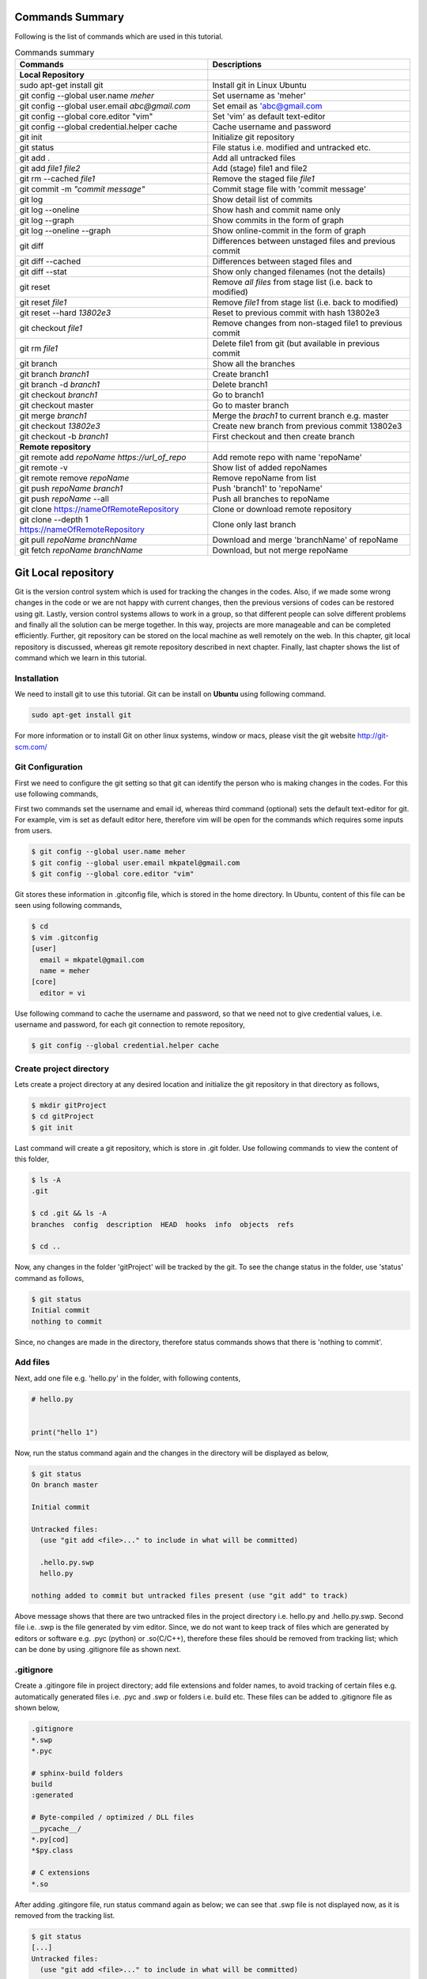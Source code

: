 Commands Summary
****************

Following is the list of commands which are used in this tutorial.

.. Table:: Commands summary

    +-----------------------------------+--------------------------------------------------+
    | Commands                          | Descriptions                                     |
    +===================================+==================================================+
    | **Local Repository**              |                                                  |
    +-----------------------------------+--------------------------------------------------+
    | sudo apt-get install git          | Install git in Linux Ubuntu                      |
    +-----------------------------------+--------------------------------------------------+
    | git config --global               | Set username as 'meher'                          |
    | user.name *meher*                 |                                                  |
    +-----------------------------------+--------------------------------------------------+
    | git config --global user.email    | Set email as 'abc@gmail.com                      |
    | *abc@gmail.com*                   |                                                  |
    +-----------------------------------+--------------------------------------------------+
    | git config --global               | Set 'vim' as default text-editor                 |
    | core.editor "vim"                 |                                                  |
    +-----------------------------------+--------------------------------------------------+
    | git config --global               | Cache username and password                      |
    | credential.helper cache           |                                                  |
    +-----------------------------------+--------------------------------------------------+
    | git init                          | Initialize git repository                        |
    +-----------------------------------+--------------------------------------------------+
    | git status                        | File status i.e. modified and untracked etc.     |
    +-----------------------------------+--------------------------------------------------+
    | git add .                         | Add all untracked files                          |
    +-----------------------------------+--------------------------------------------------+
    | git add *file1 file2*             | Add (stage) file1 and file2                      |
    +-----------------------------------+--------------------------------------------------+
    | git rm --cached *file1*           | Remove the staged file *file1*                   |
    +-----------------------------------+--------------------------------------------------+
    | git commit -m *"commit message"*  | Commit stage file with 'commit message'          |
    +-----------------------------------+--------------------------------------------------+
    | git log                           | Show detail list of commits                      |
    +-----------------------------------+--------------------------------------------------+
    | git log --oneline                 | Show hash and commit name only                   |
    +-----------------------------------+--------------------------------------------------+
    | git log --graph                   | Show commits in the form of graph                |
    +-----------------------------------+--------------------------------------------------+
    | git log --oneline --graph         | Show online-commit in the form of graph          |
    +-----------------------------------+--------------------------------------------------+
    | git diff                          | Differences between unstaged files               |
    |                                   | and previous commit                              |
    +-----------------------------------+--------------------------------------------------+
    | git diff --cached                 | Differences between staged files and             |
    +-----------------------------------+--------------------------------------------------+
    | git diff --stat                   | Show only changed filenames (not the details)    |
    +-----------------------------------+--------------------------------------------------+
    | git reset                         | Remove *all files* from stage list               |
    |                                   | (i.e. back to modified)                          |
    +-----------------------------------+--------------------------------------------------+
    | git reset *file1*                 | Remove *file1* from stage list                   |
    |                                   | (i.e. back to modified)                          |
    +-----------------------------------+--------------------------------------------------+
    | git reset --hard *13802e3*        | Reset to previous commit with hash 13802e3       |
    +-----------------------------------+--------------------------------------------------+
    | git checkout *file1*              | Remove changes from non-staged file1             |
    |                                   | to previous commit                               |
    +-----------------------------------+--------------------------------------------------+
    | git rm *file1*                    | Delete file1 from git (but available             |
    |                                   | in previous commit                               |
    +-----------------------------------+--------------------------------------------------+
    | git branch                        | Show all the branches                            |
    +-----------------------------------+--------------------------------------------------+
    | git branch *branch1*              | Create branch1                                   |
    +-----------------------------------+--------------------------------------------------+
    | git branch -d *branch1*           | Delete branch1                                   |
    +-----------------------------------+--------------------------------------------------+
    | git checkout *branch1*            | Go to branch1                                    |
    +-----------------------------------+--------------------------------------------------+
    | git checkout master               | Go to master branch                              |
    +-----------------------------------+--------------------------------------------------+
    | git merge *branch1*               | Merge the *brach1* to current branch e.g. master |
    +-----------------------------------+--------------------------------------------------+
    | git checkout *13802e3*            | Create new branch from previous commit 13802e3   |
    +-----------------------------------+--------------------------------------------------+
    | git checkout -b *branch1*         | First checkout and then create branch            |
    +-----------------------------------+--------------------------------------------------+
    | **Remote repository**             |                                                  |
    +-----------------------------------+--------------------------------------------------+
    | git remote add *repoName*         | Add remote repo with name 'repoName'             |
    | *https://url_of_repo*             |                                                  |
    +-----------------------------------+--------------------------------------------------+
    | git remote -v                     | Show list of added repoNames                     |
    +-----------------------------------+--------------------------------------------------+
    | git remote remove *repoName*      | Remove repoName from list                        |
    +-----------------------------------+--------------------------------------------------+
    | git push *repoName* *branch1*     | Push 'branch1' to 'repoName'                     |
    +-----------------------------------+--------------------------------------------------+
    | git push *repoName* --all         | Push all branches to repoName                    |
    +-----------------------------------+--------------------------------------------------+
    | git clone                         | Clone or download remote repository              |
    | https://nameOfRemoteRepository    |                                                  |
    +-----------------------------------+--------------------------------------------------+
    | git clone  --depth 1              | Clone only last branch                           |
    | https://nameOfRemoteRepository    |                                                  |
    +-----------------------------------+--------------------------------------------------+
    | git pull *repoName* *branchName*  | Download and merge 'branchName' of repoName      |
    +-----------------------------------+--------------------------------------------------+
    | git fetch *repoName* *branchName* | Download, but not merge repoName                 |
    +-----------------------------------+--------------------------------------------------+



Git Local repository
********************

Git is the version control system which is used for tracking the changes in the codes. Also, if we made some wrong changes in the code or we are not happy with current changes, then the previous versions of codes can be restored using git. Lastly, version control systems allows to work in a group, so that different people can solve different problems and finally all the solution can be merge together. In this way, projects are more manageable and can be completed efficiently. Further, git repository can be stored on the local machine as well remotely on the web. In this chapter, git local repository is discussed, whereas git remote repository described in next chapter. Finally, last chapter shows the list of command which we learn in this tutorial.  

Installation
============

We need to install git to use this tutorial. Git can be install on **Ubuntu** using following command. 

.. code-block:: shell

  sudo apt-get install git

For more information or to install Git on other linux systems, window or macs, please visit the git website http://git-scm.com/ 


Git Configuration
=================

First we need to configure the git setting so that git can identify the person who is making changes in the codes. For this use following commands, 

First two commands set the username and email id, whereas third command (optional) sets the default text-editor for git. For example, vim is set as default editor here, therefore vim will be open for the commands which requires some inputs from users. 

.. code-block:: shell

  $ git config --global user.name meher
  $ git config --global user.email mkpatel@gmail.com
  $ git config --global core.editor "vim"

Git stores these information in .gitconfig file, which is stored in the home directory. In Ubuntu, content of this file can be seen using following commands, 

.. code-block:: shell

  $ cd 
  $ vim .gitconfig
  [user]
    email = mkpatel@gmail.com
    name = meher
  [core]
    editor = vi
 
Use following command to cache the username and password, so that we need not to give credential values, i.e. username and password, for each git connection to remote repository, 

.. code-block:: shell

    $ git config --global credential.helper cache

Create project directory
========================

Lets create a project directory at any desired location and initialize the git repository in that directory as follows, 

.. code-block:: shell

  $ mkdir gitProject
  $ cd gitProject
  $ git init

Last command will create a git repository, which is store in .git folder. Use following commands to view the content of this folder, 

.. code-block:: shell

  $ ls -A
  .git

  $ cd .git && ls -A
  branches  config  description  HEAD  hooks  info  objects  refs

  $ cd ..
 

Now, any changes in the folder 'gitProject' will be tracked by the git. To see the change status in the folder, use 'status' command as follows, 

.. code-block:: shell

  $ git status 
  Initial commit
  nothing to commit

Since, no changes are made in the directory, therefore status commands shows that there is 'nothing to commit'. 

Add files
=========

Next, add one file e.g. 'hello.py' in the folder, with following contents, 

.. code-block:: python

  # hello.py


  print("hello 1")

Now, run the status command again and the changes in the directory will be displayed as below, 

.. code-block:: shell

  $ git status
  On branch master

  Initial commit

  Untracked files:
    (use "git add <file>..." to include in what will be committed)

    .hello.py.swp
    hello.py

  nothing added to commit but untracked files present (use "git add" to track)

Above message shows that there are two untracked files in the project directory i.e. hello.py and .hello.py.swp. Second file i.e. .swp is the file generated by vim editor. Since, we do not want to keep track of files which are generated by editors or software e.g. .pyc (python) or .so(C/C++), therefore these files should be removed from tracking list; which can be done by using .gitignore file as shown next. 

.gitignore
==========

Create a .gitingore file in project directory; add file extensions and folder names, to avoid tracking of certain files e.g. automatically generated files i.e. .pyc and .swp or folders i.e. build etc. These files can be added to .gitignore file as shown below, 

.. code-block:: shell

  .gitignore
  *.swp
  *.pyc
  
  # sphinx-build folders
  build
  :generated

  # Byte-compiled / optimized / DLL files
  __pycache__/
  *.py[cod]
  *$py.class

  # C extensions
  *.so

After adding .gitingore file, run status command again as below; we can see that .swp file is not displayed now, as it is removed from the tracking list. 

.. code-block:: shell
  
  $ git status
  [...]
  Untracked files:
    (use "git add <file>..." to include in what will be committed)

    hello.py
  [...]
  
Untracked, Staged and Modified file
===================================

Untracked file
--------------

The newly added files in the project directory are considered as untracked files. Since hello.py is created curretly and it is new to git therefore it is shown as 'Untracked' file by status command. Status will remain the same until this file is added to git as shown next. 

Staged file
-----------

When any file (untracked or modified) is added to git, then it is called staged file. 'git add' command' is used to add file to git as shown in below commands, 

.. code-block:: shell

  $ git add hello.py
  $ git status
  [...]
  Changes to be committed:
    (use "git rm --cached <file>..." to unstage)

    new file:   hello.py
  [...]
 
Results of above status commands shows two things.

* First, use "git rm --cached <file>..." to unstage, which means that files is staged and we can use 'git rm' command to unstage it. 
* Further, stage files are the files which are ready for the backup (but not backed up yet), hence git displays the message that 'changes to be committed, new file: hello.py'. Commit is used to backup the staged file as shown next.

Commit
------

'git commit' command is used to store the changes in the git so that these can be recovered later. Each commit requires a name so that we can identify the changes made during those commits. Commit operation can be performed as below, 

.. code-block:: shell

  $ git commit -m "commit1 hello.py is added"
  [master (root-commit) 5e1b96b] commit1 hello.py is added
   1 file changed, 5 insertions(+)
   create mode 100644 hello.py

  $ git status
  On branch master
  nothing to commit, working directory clean

Since, all the changes are added to git using commit, therefore status command displays that there is nothing to commit now.

Note that, if 'git commit'  is used in place of 'git commit -m "commit1 hello.py is added"', then a vim editor will pop-up (as vim is set as default editor) and we need to enter the commit message on the top of that file i.e. "commit1 hello.py is added".  

Modified files
--------------

If we change the 'hello.py' file again, then git considered as modified file (instead of new file). To understand this, let add one more line at the end of hell.py as below,

.. code-block:: python

  # hello.py


  print("hello 1")
  print("hello 2")

Now, use git status command and it will show that the hello.py file is modified file. Also, we can add and commit the modified file (not new file) using one line command i.e. git -am as shown below, 

.. code-block:: shell

  $ git status
  [...]
  Changes not staged for commit:
  [...]
    modified:   hello.py

  $ git commit -am "Commit2 hello.py modified"
  [master d524017] Commit2 hello.py modified
   1 file changed, 1 insertion(+)


Git log
=======

Git log command is used to see the list of commits. Following git log commands are quite useful, 

.. code-block:: shell

  $ git log
  commit d52401733f7cd237cd837cd362bf3e0c546aef47
  Author: meher <mkpatel@gmail.com>
  Date:   Mon Jan 30 22:13:08 2017 +0000

      Commit2 hello.py modified

  commit 5e1b96bd7e89c94ccb1b6b85704ed23958cdff59
  Author: meher <mkpatel@gmail.com>
  Date:   Mon Jan 30 22:00:42 2017 +0000

      commit1 hello.py is added
      
  $ git log --oneline
  d524017 Commit2 hello.py modified
  5e1b96b commit1 hello.py is added


'git log' displays the details of commits whereas 'git log --oneline' give the hashes of the commits (i.e. numbers at the beginning) and commit name only.

To see list of commits in the form of graph, use following command (red lines will be shown on the side of the commits, which are quite useful, when branching is used in later part of the tutorial).

.. code-block:: shell

  $ git log --graph
  [...]

  $ git log --oneline --graph
  [...]
 
Git diff
========

'git diff' is used to see the difference between last commit and current files. Let add one more line at the end of hello.py file. Then run the ‘git diff’ command to see the changes in the file as below. 

.. code-block:: python

  # hello.py


  print("hello 1")
  print("hello 2")
  print("hello 3")

* **git diff**: shows the differences between **unstaged files** and previous commit
* **git diff - -cached** shows the differences between **staged files** and previous commit. 
* **- -stage**: it is used to avoid details of the differences. 

.. code-block:: shell

  $ git diff 
  diff --git a/hello.py b/hello.py
  index 78860b8..181ed03 100644
  --- a/hello.py
  +++ b/hello.py
  @@ -3,4 +3,5 @@
   
   print("hello 1")
   print("hello 2")
  +print("hello 3")
   
  $ git diff --stat
   hello.py | 1 +
   1 file changed, 1 insertion(+)

  $ git diff --cached

Note that - -cached command does not show any difference as there is no difference between stage file and previous commit. Once hello.py is staged, then - -cached command will show the differences as displayed below, 

.. code-block:: shell

  $ git add hello.py 
  $ git diff

  $ git diff --cached
  diff --git a/hello.py b/hello.py
  index 78860b8..181ed03 100644
  --- a/hello.py
  +++ b/hello.py
  @@ -3,4 +3,5 @@
   
   print("hello 1")
   print("hello 2")
  +print("hello 3")
   
  $ git diff --cached --stat
   hello.py | 1 +
   1 file changed, 1 insertion(+)

Finally commit these changes as follows, 

.. code-block:: shell

  $ git commit -m "commit3 hello 3 is added"

Git reset
=========

‘git reset’ is opposite of ‘git add’.. Reset command can be used in two ways, i.e. to reset the staged files in current working directory or reset the directory to previous commits, as discussed in this section. 


Reset stage file
----------------

 Reset can be used when we want to unstage some file which is added accidentally. Let add one more line in the end of hello.py as below,  

.. code-block:: python

  # hello.py


  print("hello 1")
  print("hello 2")
  print("hello 3")
  print("hello 4 Password : 1234")

Next, stage this file using 'git add' and then unstage it using 'git reset' command as shown below, 

.. code-block:: shell

  $ git status
  [...]
  Changes not staged for commit:
  [...]
      modified:   hello.py
  [...]

  $ git add hello.py
  $ git status
  [...]
  Changes to be committed:
  [...]
      modified:   hello.py

  $ git reset hello.py
  Unstaged changes after reset:
  M   hello.py

  $ git status
  [...]
  Changes not staged for commit:
  [...]
      modified:   hello.py
  [...]


Reset to previous commit
------------------------

In previous section, reset command is used to unstage the file which is not committed.  If file is committed, then we need to reset the header i.e. go to previous commits to remove the file from the commit. 

This can be very useful, when we committed something wrong (e.g. saved the password in some file) and want to remove those changes. In such cases, we need to reset the header, i.e. we need to go back to previous commit, as discussed next. 

First stage and commit the changes made in the previous section, as shown below, 

.. code-block:: shell

  $ git commit -am "commit4 password added wrongly"



Now, use 'revert --hard' command to remove the changes i.e. the last line which contains the password. First see the list of commits using 'git log' command, 

.. code-block:: shell
 
   $ git log --oneline
    b78daef commit4 password added wrongly
    13802e3 commit3 hello 3 is added
    d524017 Commit2 hello.py modified
    5e1b96b commit1 hello.py is added 

Header 'b78daef' is the commit in which password is stored, and we want to go to previous commit i.e. header 13802e3. For this use reset command as shown below, 

.. code-block:: shell

  $ git reset --hard 13802e3
  HEAD is now at 13802e3 commit3 hello 3 is added

  $ git log --oneline
  13802e3 commit3 hello 3 is added
  d524017 Commit2 hello.py modified
  5e1b96b commit1 hello.py is added

Note that, the header 'b78daef' is removed now. If we look at hello.py again, then we will see that the last line, i.e. '  print("hello 4 Password : 1234")' is removed from the file.


Git checkout
============

Suppose we add one more line at the end of hello.py, which is **not staged** till now. Then, 'git checkout' command can be used to remove the changes. To understand this, add one line to hello.py as below, 

.. code-block:: python

  # hello.py


  print("hello 1")
  print("hello 2")
  print("hello 3")
  print("hello 4 checkout example")
  
Now, run the checkout command as below. Since, hello.py file is modified, therefore 'M hello.py' is shown by status command. Next, checkout command is used for hello.py which revert the changes in hello.py to previous commit. When status command is again run, it does not display anything as everything is same as previous commit. Also, if we look hello.py, then we find that the last line i.e. 'print("hello 4 checkout example")' is removed from the file. 

.. code-block:: shell

  $ git status -s
  M hello.py

  $ git checkout hello.py
  $ git status -s

Git rm
======

'git rm' is used to delete the file and commit it as shown below,

.. code-block:: shell

  $ git rm hello.py
  rm 'hello.py'

  $ git status
  [...]
      deleted:    hello.py

  $ git commit -m "hello.py delete"

  $ git log --oneline
  8c168c6 hello.py delete
  13802e3 commit3 hello 3 is added
  d524017 Commit2 hello.py modified
  5e1b96b commit1 hello.py is added

Use reset command to restore the file as shown below, 

.. code-block:: shell

  $ git reset --hard 13802e3
  HEAD is now at 13802e3 commit3 hello 3 is added

  $ git log --oneline
  13802e3 commit3 hello 3 is added
  d524017 Commit2 hello.py modified
  5e1b96b commit1 hello.py is added


Git branch
==========

Branches are the useful concept in git. Currently, we have only one branch i.e. master, which can be seen using git branch command, 

.. code-block:: shell
 
  $ git branch
    * master 

With the help of branches, we can experiment with the codes, without touching the code in master branch. Later, after completing the the experiments, we can add useful changes to master branch as shown below, 


Create and delete git branch
----------------------------

Let create one branch with name 'add2Num', 

.. code-block:: shell

  $ git branch add2Num
  $ git branch
      add2Num
    * master

'git branch' shows two branches i.e. add2Num and master. The * sign shows that currently we are in master branch. 'git branch -d' is used to delete a branch, e.g.

.. code-block:: shell

  $ git branch diff2Num
  $ git branch
      add2Num
      diff2Num
    * master

  $ git branch -d diff2Num
  $ git branch
      add2Num
    * master

Switch between branches
-----------------------

Checkout command is used to switch between branches, 

.. code-block:: shell

  $ git checkout add2Num
  Switched to branch 'add2Num'

  $ git branch
  * add2Num
    master

Now, * is on add2Num branch. Next make some changes in the hello.py again. **Add following lines at the end of the code, not on the top.** If we add code at the top, git will generate 'conflict', which we will discuss later.


.. code-block:: python

  # hello.py


  print("hello 1")
  print("hello 2")
  print("hello 3")

  x = 2
  y = 3
  print (x+y)

Next, commit these changes as below, 

.. code-block:: shell

  git status -s
  M hello.py

  $ git commit -am "commit from add2Num"


Now, switch back to **master branch** and see the code. **We can see that, when we switch back to master, the last 3 lines are removed**. 

.. code-block:: shell

  $ git checkout master

Next, switch to **add2Num branch** again as below, and **last three line will appear again**. In this way, we can experiment with the codes without affecting the main branch, 

.. code-block:: shell

  $ git checkout add2Num


Also, note the differences between 'git log' for both the branches. Currently, 'master' branch contains only 3 headers, whereas add2Num branch contains 4 header as below, 

.. code-block:: shell

  $ git checkout master
  Switched to branch 'master'

  $ git log --oneline
  13802e3 commit3 hello 3 is added
  d524017 Commit2 hello.py modified
  5e1b96b commit1 hello.py is added


  $ git checkout add2Num
  Switched to branch 'add2Num'

  $ git log --oneline
  223e688 commit from add2Num
  13802e3 commit3 hello 3 is added
  d524017 Commit2 hello.py modified
  5e1b96b commit1 hello.py is added


Git merge
---------

In previous section, we create a new branch and modified the code. Now, we are done with the change and want to include those changes in the master branch. Merge command is used for this purpose. 

First go to master branch, and then merge the add2Num branch as shown below, 

.. code-block:: shell

  $ git checkout master 
  Switched to branch 'master'

  $ git merge add2Num
  Updating 13802e3..223e688
  [...]

  $ git log --oneline
  223e688 commit from add2Num
  13802e3 commit3 hello 3 is added
  d524017 Commit2 hello.py modified
  5e1b96b commit1 hello.py is added

Now we can see that the master branch has have 4 commits i.e. commits from add2Num branch is added to master. 

Conflicts
---------

If two branches contains different code at same lines of same file, then conflict will be generated by git; as git is unable to understand the correct version of the code. Lets, see it with example. 

First checkout to add2Num branch and then modify the 'print("Hello 1")' line to 'print("Hello 1 from add2Num")' as below, 

.. code-block:: python

  # hello.py


  print("hello 1 from add2Num")
  print("hello 2")
  print("hello 3")

  x = 2
  y = 3
  print (x+y)

Next, commit the changes as below, 

.. code-block:: shell

  $ git checkout add2Num
  Switched to branch 'add2Num'

  $ git commit -am "Hello 1 from add2Num"

Now, go to master branch and modify the hello.py again with message "print(hello 1 from master)" as shown below,  

.. code-block:: python

  # hello.py


  print("hello 1 from master")
  print("hello 2")
  print("hello 3")

  x = 2
  y = 3
  print (x+y)

Commit the changes and try to merge the branches. We can see that, git generates a conflict as shown below, because both branches are changing the same file with different content as same line, 

.. code-block:: shell

   $ git commit -am "Hello 1 from master"

   $ git merge add2Num
    Auto-merging hello.py
    CONFLICT (content): Merge conflict in hello.py
    Automatic merge failed; fix conflicts and then commit the result.

Removing conflicts
------------------

Conflicts need to be removed manually. If we open the hello.py file, then it will look as below, 

.. code-block:: python

  # hello.py


  <<<<<<< HEAD
  print("hello 1 from master")
  =======
  print("hello 1 from add2Num")
  >>>>>>> add2Num
  print("hello 2")
  print("hello 3")

  x = 2
  y = 3
  print (x+y)


The lines between arrows, are the line which are in conflict. Also, = sign separates the line which are generating conflicts. Now, we need to modify the code manually, which can be done as below, 

.. code-block:: python

  # hello.py


  print("hello 1 from master and add2Num")

  print("hello 2")
  print("hello 3")

  x = 2
  y = 3
  print (x+y)


Finally, commit the changes and see the 'git log' as below.  

.. code-block:: shell

  $ git commit -am "Hello 1 accepted from both"

  $ git log --oneline
  54133a4 Hello 1 accepted from both
  6f0d127 Hello 1 from master
  5336b3c Hello 1 from add2Num
  223e688 commit from add2Num
  13802e3 commit3 hello 3 is added
  d524017 Commit2 hello.py modified
  5e1b96b commit1 hello.py is added


Create branches through older commits
-------------------------------------

Suppose we want to create a new branch 'diff2Num' from the commit3 i.e. through the header '13802e3'. For this, first we need to checkout the header and then create a branch there using 'git branch -b' command as below, 

.. code-block:: shell

  $ git checkout 13802e3
  Note: checking out '13802e3'.
  [...]

  $ git checkout -b diff2Num

  $ git branch 
    add2Num
  * diff2Num
    master

In above listing, * shows that currently git is in diff2Num branch. Next, check the 'git log' command to confirm that the new branch starts from third commit as below. 

  $ git log --oneline 
  13802e3 commit3 hello 3 is added
  d524017 Commit2 hello.py modified
  5e1b96b commit1 hello.py is added

Now, we can modify the code from third commit and merge those changes to master or work separately on this branch. 


Git GUI
=======

There are various graphical user interfaces are available e.g. git-cola, git-ext and giggle etc. Once, basic concepts are understood, then we can use those interfaces to perform various operations using mouse clicks.



Git remote repository
*********************

In previous chapter, we make a local repository which stores all the changes on our local machine. To store the repository online, i.e. remote repository, we need to create an account on git-hosting-sites e.g. "BitBucket (which provides free private repository)" or "GitHub" etc.

Creating repository
===================

First login to hosting site and create a repository there. Further, set it as public or private repository.


Add Repository to local git
===========================

Use following command to remote repository location to the git, 

.. code-block:: shell

   $ git remote add repoName https://url_of_repository

In above command, replace following according to your project, 

* https://url_of_repository : replace this with actual web address of the repository. 
* repoName : give it a suitable name, which can be used as short-name of above url. In the other words, we can use url and repoName interchangeably. Further, **origin** is the preferred name for this purpose. 

Use following, command to see the detail of added repository

.. code-block:: shell

    $ git remote -v
    repoName  https://url_of_repository (fetch)
    repoName  https://url_of_repository (push)

In this way, we can add other contributers repository as well, which are working on the same project, which is discuss later part of the tutorial. Further, use following command to remove certain repoName, 

.. code-block:: shell

   $ git remote remove repoName

Push changes on repository
==========================

'git push' command is used to push the local changes to remote repository as below, 

.. code-block:: shell

  $ git push repoName branchName
  $ git push repoName --all


In above command, replace following according to your project, 

* reponame : replace it with the name of remote repository or with complete url address of the repository.
* branchName: replace it with correct branch name e.g. master and add2Num here. To push all the branches use - -all keyword.  


Clone repository
================

Once repository is pushed on the remote, then it can be cloned (downloaded) on other computers by using 'git clone' command as below, 

.. code-block:: shell

  git clone https://bitbucket.org/Userid/nameOfRemoteRepository

Replace url 'https://bitbucket.org/Userid/nameOfRemoteRepository' with your project's url. 


Also, we can use '--depth 1' option, which will clone the latest branch only. This can reduce the download time, 

.. code-block:: shell

  git clone --depth 1 https://bitbucket.org/Userid/nameOfRemoteRepository


Pull changes from repository
============================

If the repository is maintained by more than one user, then we can get the updates of others to local repository using 'fetch' and 'pull' commands as shown below, 

git remote add
--------------

First, we need to add other users repository to our repository. Use 'git add remote' command to add the other users repository, who is contributing the same repository, as follows, 

.. code-block:: shell

  $ git remote add userName https://bitbucket.org/otherUserid/nameOfRemoteRepository

In above command, replace following according to your project, 

* 'userName' : replace it with desired name, which will be used as short name of the url
* otherUserid : replace otherUserid with other user's BitBucket or Git username
* nameOfRemoteRepository : replace it with the remote repository name.


Next, use the 'git remote -v' command to see the list of contributor, which are added to our local repository, 

.. code-block:: shell

  $ git remote -v
  origin  https://BitBucket.com/myId/nameOfRemoteRepository (fetch)
  origin  https://BitBucket.com/myId/nameOfRemoteRepository (push)
  userName  https://BitBucket.com/otherUserid/nameOfRemoteRepository (fetch)
  userName  https://BitBucket.com/otherUserid/nameOfRemoteRepository (push)

Here, origin is the name of out repository, where as userName is the name of repository of other contributor. We can add more contributor using 'git remote add' command. 

git pull
--------

This command will download the remote copy of current local branch and **merge immediately** to local branch. 

.. code-block:: shell

  $ git pull userName

Note that, userName is the name given for the url of remote repository in 'git remote add' section. Further, pull command will  download the userName's repo and merge it immediately with your repository if there is not conflict. In case of conflict, we need to manually remove the conflicts. 


git fetch
---------

If we **do not want merge the repository immediately**, then Fetch command should be used to get the remote copy of specific branch or all branches. 

.. code-block:: shell

  $ git fetch nameOfRemoteRepository
  $ git fetch nameOfRemoteRepository branchName

Here, first command fetch all the branches, whereas second command will fetch the specific branch. To merge these changes, first go to the master branch and then run merge commands. 

.. code-block:: shell

  $ git checkout master
  $ git merge userName/master

Above commands will merge the userName's master branch to our master branch. 





.. .. code-block:: shell


..   Local repository
  
..   $ git config --global user.name YourName
..   $ git config --global user.email YourEmail@gmail.com
..   $ git config --global core.editor "vim"
..   $ git config --global credential.helper cache

..   $ git init
..   $ git status, git status -s
..   $ git add
..   $ git commit, git commit -m, git commit -am
..   $ git log, git log --oneline, git log --graph, git log --oneline --graph
..   $ git diff, git diff --stat, git diff --cached, git diff --cached --stat
..   $ git reset, git reset --hard
..   $ git branch, git branch -d
..   $ git checkout
..   $ git rm
..   $ git branch
..   $ git merge

..   Remote repository

..   $ git push repoName branchName
..   $ git push repoName --all
..   $ git clone
..   $ git remote add 
..   $ git remote -v
..   $ git pull
..   $ git fetch nameOfRemoteRepository
..   $ git fetch nameOfRemoteRepository branchName
 
